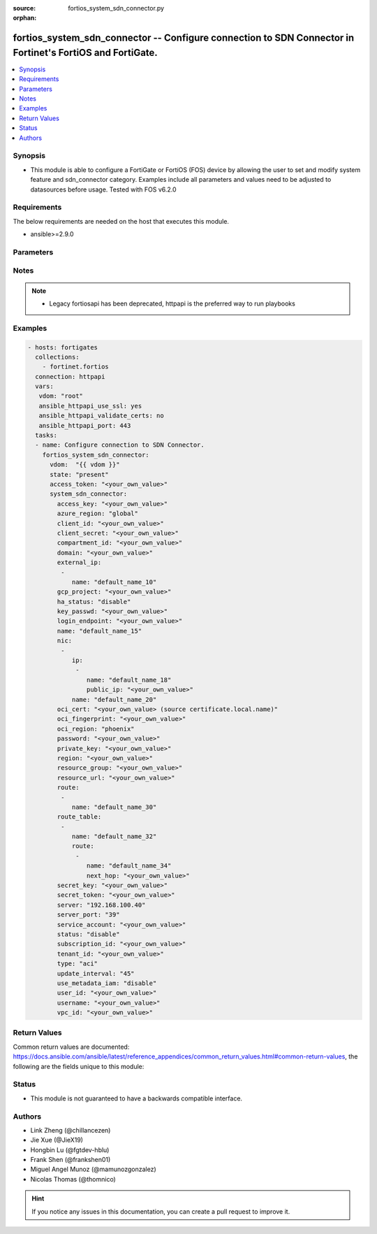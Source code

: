 :source: fortios_system_sdn_connector.py

:orphan:

.. fortios_system_sdn_connector:

fortios_system_sdn_connector -- Configure connection to SDN Connector in Fortinet's FortiOS and FortiGate.
++++++++++++++++++++++++++++++++++++++++++++++++++++++++++++++++++++++++++++++++++++++++++++++++++++++++++

.. versionadded:: 2.8

.. contents::
   :local:
   :depth: 1


Synopsis
--------
- This module is able to configure a FortiGate or FortiOS (FOS) device by allowing the user to set and modify system feature and sdn_connector category. Examples include all parameters and values need to be adjusted to datasources before usage. Tested with FOS v6.2.0



Requirements
------------
The below requirements are needed on the host that executes this module.

- ansible>=2.9.0


Parameters
----------


.. raw:: html

    <ul>
    <li> <span class="li-head">access_token</span> - Token-based authentication. Generated from GUI of Fortigate. <span class="li-normal">type: str</span> <span class="li-required">required: False</span></li>
    <li> <span class="li-head">vdom</span> - Virtual domain, among those defined previously. A vdom is a virtual instance of the FortiGate that can be configured and used as a different unit. <span class="li-normal">type: str</span> <span class="li-normal">default: root</span></li>
    <li> <span class="li-head">state</span> - Indicates whether to create or remove the object. This attribute was present already in previous version in a deeper level. It has been moved out to this outer level. <span class="li-normal">type: str</span> <span class="li-required">required: False</span> <span class="li-normal">choices: present, absent</span></li>
    <li> <span class="li-head">system_sdn_connector</span> - Configure connection to SDN Connector. <span class="li-normal">type: dict</span></li>
        <ul class="ul-self">
        <li> <span class="li-head">state</span> - B(Deprecated) <span class="li-normal">type: str</span> <span class="li-required">required: False</span> <span class="li-normal">choices: present, absent</span></li>
        <li> <span class="li-head">access_key</span> - AWS / ACS access key ID. <span class="li-normal">type: str</span></li>
        <li> <span class="li-head">azure_region</span> - Azure server region. <span class="li-normal">type: str</span> <span class="li-normal">choices: global, china, germany, usgov, local</span></li>
        <li> <span class="li-head">client_id</span> - Azure client ID (application ID). <span class="li-normal">type: str</span></li>
        <li> <span class="li-head">client_secret</span> - Azure client secret (application key). <span class="li-normal">type: str</span></li>
        <li> <span class="li-head">compartment_id</span> - Compartment ID. <span class="li-normal">type: str</span></li>
        <li> <span class="li-head">domain</span> - Openstack domain. <span class="li-normal">type: str</span></li>
        <li> <span class="li-head">external_ip</span> - Configure GCP external IP. <span class="li-normal">type: list</span></li>
            <ul class="ul-self">
            <li> <span class="li-head">name</span> - External IP name. <span class="li-normal">type: str</span> <span class="li-required">required: True</span></li>
            </ul>
        <li> <span class="li-head">gcp_project</span> - GCP project name. <span class="li-normal">type: str</span></li>
        <li> <span class="li-head">ha_status</span> - Enable/disable use for FortiGate HA service. <span class="li-normal">type: str</span> <span class="li-normal">choices: disable, enable</span></li>
        <li> <span class="li-head">key_passwd</span> - Private key password. <span class="li-normal">type: str</span></li>
        <li> <span class="li-head">login_endpoint</span> - Azure Stack login endpoint. <span class="li-normal">type: str</span></li>
        <li> <span class="li-head">name</span> - SDN connector name. <span class="li-normal">type: str</span> <span class="li-required">required: True</span></li>
        <li> <span class="li-head">nic</span> - Configure Azure network interface. <span class="li-normal">type: list</span></li>
            <ul class="ul-self">
            <li> <span class="li-head">ip</span> - Configure IP configuration. <span class="li-normal">type: list</span></li>
                <ul class="ul-self">
                <li> <span class="li-head">name</span> - IP configuration name. <span class="li-normal">type: str</span> <span class="li-required">required: True</span></li>
                <li> <span class="li-head">public_ip</span> - Public IP name. <span class="li-normal">type: str</span></li>
                </ul>
            <li> <span class="li-head">name</span> - Network interface name. <span class="li-normal">type: str</span> <span class="li-required">required: True</span></li>
            </ul>
        <li> <span class="li-head">oci_cert</span> - OCI certificate. Source certificate.local.name. <span class="li-normal">type: str</span></li>
        <li> <span class="li-head">oci_fingerprint</span> - OCI pubkey fingerprint. <span class="li-normal">type: str</span></li>
        <li> <span class="li-head">oci_region</span> - OCI server region. <span class="li-normal">type: str</span> <span class="li-normal">choices: phoenix, ashburn, frankfurt, london, toronto</span></li>
        <li> <span class="li-head">password</span> - Password of the remote SDN connector as login credentials. <span class="li-normal">type: password_aes256</span></li>
        <li> <span class="li-head">private_key</span> - Private key of GCP service account. <span class="li-normal">type: str</span></li>
        <li> <span class="li-head">region</span> - AWS / ACS region name. <span class="li-normal">type: str</span></li>
        <li> <span class="li-head">resource_group</span> - Azure resource group. <span class="li-normal">type: str</span></li>
        <li> <span class="li-head">resource_url</span> - Azure Stack resource URL. <span class="li-normal">type: str</span></li>
        <li> <span class="li-head">route</span> - Configure GCP route. <span class="li-normal">type: list</span></li>
            <ul class="ul-self">
            <li> <span class="li-head">name</span> - Route name. <span class="li-normal">type: str</span> <span class="li-required">required: True</span></li>
            </ul>
        <li> <span class="li-head">route_table</span> - Configure Azure route table. <span class="li-normal">type: list</span></li>
            <ul class="ul-self">
            <li> <span class="li-head">name</span> - Route table name. <span class="li-normal">type: str</span> <span class="li-required">required: True</span></li>
            <li> <span class="li-head">route</span> - Configure Azure route. <span class="li-normal">type: list</span></li>
                <ul class="ul-self">
                <li> <span class="li-head">name</span> - Route name. <span class="li-normal">type: str</span> <span class="li-required">required: True</span></li>
                <li> <span class="li-head">next_hop</span> - Next hop address. <span class="li-normal">type: str</span></li>
                </ul>
            </ul>
        <li> <span class="li-head">secret_key</span> - AWS / ACS secret access key. <span class="li-normal">type: str</span></li>
        <li> <span class="li-head">secret_token</span> - Secret token of Kubernetes service account. <span class="li-normal">type: str</span></li>
        <li> <span class="li-head">server</span> - Server address of the remote SDN connector. <span class="li-normal">type: str</span></li>
        <li> <span class="li-head">server_port</span> - Port number of the remote SDN connector. <span class="li-normal">type: int</span></li>
        <li> <span class="li-head">service_account</span> - GCP service account email. <span class="li-normal">type: str</span></li>
        <li> <span class="li-head">status</span> - Enable/disable connection to the remote SDN connector. <span class="li-normal">type: str</span> <span class="li-normal">choices: disable, enable</span></li>
        <li> <span class="li-head">subscription_id</span> - Azure subscription ID. <span class="li-normal">type: str</span></li>
        <li> <span class="li-head">tenant_id</span> - Tenant ID (directory ID). <span class="li-normal">type: str</span></li>
        <li> <span class="li-head">type</span> - Type of SDN connector. <span class="li-normal">type: str</span> <span class="li-normal">choices: aci, alicloud, aws, azure, gcp, nsx, nuage, oci, openstack, kubernetes, vmware</span></li>
        <li> <span class="li-head">update_interval</span> - Dynamic object update interval (30 - 3600 sec). <span class="li-normal">type: int</span></li>
        <li> <span class="li-head">use_metadata_iam</span> - Enable/disable using IAM role from metadata to call API. <span class="li-normal">type: str</span> <span class="li-normal">choices: disable, enable</span></li>
        <li> <span class="li-head">user_id</span> - User ID. <span class="li-normal">type: str</span></li>
        <li> <span class="li-head">username</span> - Username of the remote SDN connector as login credentials. <span class="li-normal">type: str</span></li>
        <li> <span class="li-head">vpc_id</span> - AWS VPC ID. <span class="li-normal">type: str</span></li>
        </ul>
    </ul>


Notes
-----

.. note::

   - Legacy fortiosapi has been deprecated, httpapi is the preferred way to run playbooks



Examples
--------

.. code-block:: yaml+jinja
    
    - hosts: fortigates
      collections:
        - fortinet.fortios
      connection: httpapi
      vars:
       vdom: "root"
       ansible_httpapi_use_ssl: yes
       ansible_httpapi_validate_certs: no
       ansible_httpapi_port: 443
      tasks:
      - name: Configure connection to SDN Connector.
        fortios_system_sdn_connector:
          vdom:  "{{ vdom }}"
          state: "present"
          access_token: "<your_own_value>"
          system_sdn_connector:
            access_key: "<your_own_value>"
            azure_region: "global"
            client_id: "<your_own_value>"
            client_secret: "<your_own_value>"
            compartment_id: "<your_own_value>"
            domain: "<your_own_value>"
            external_ip:
             -
                name: "default_name_10"
            gcp_project: "<your_own_value>"
            ha_status: "disable"
            key_passwd: "<your_own_value>"
            login_endpoint: "<your_own_value>"
            name: "default_name_15"
            nic:
             -
                ip:
                 -
                    name: "default_name_18"
                    public_ip: "<your_own_value>"
                name: "default_name_20"
            oci_cert: "<your_own_value> (source certificate.local.name)"
            oci_fingerprint: "<your_own_value>"
            oci_region: "phoenix"
            password: "<your_own_value>"
            private_key: "<your_own_value>"
            region: "<your_own_value>"
            resource_group: "<your_own_value>"
            resource_url: "<your_own_value>"
            route:
             -
                name: "default_name_30"
            route_table:
             -
                name: "default_name_32"
                route:
                 -
                    name: "default_name_34"
                    next_hop: "<your_own_value>"
            secret_key: "<your_own_value>"
            secret_token: "<your_own_value>"
            server: "192.168.100.40"
            server_port: "39"
            service_account: "<your_own_value>"
            status: "disable"
            subscription_id: "<your_own_value>"
            tenant_id: "<your_own_value>"
            type: "aci"
            update_interval: "45"
            use_metadata_iam: "disable"
            user_id: "<your_own_value>"
            username: "<your_own_value>"
            vpc_id: "<your_own_value>"
    


Return Values
-------------
Common return values are documented: https://docs.ansible.com/ansible/latest/reference_appendices/common_return_values.html#common-return-values, the following are the fields unique to this module:

.. raw:: html

    <ul>

    <li> <span class="li-return">build</span> - Build number of the fortigate image <span class="li-normal">returned: always</span> <span class="li-normal">type: str</span> <span class="li-normal">sample: 1547</span></li>
    <li> <span class="li-return">http_method</span> - Last method used to provision the content into FortiGate <span class="li-normal">returned: always</span> <span class="li-normal">type: str</span> <span class="li-normal">sample: PUT</span></li>
    <li> <span class="li-return">http_status</span> - Last result given by FortiGate on last operation applied <span class="li-normal">returned: always</span> <span class="li-normal">type: str</span> <span class="li-normal">sample: 200</span></li>
    <li> <span class="li-return">mkey</span> - Master key (id) used in the last call to FortiGate <span class="li-normal">returned: success</span> <span class="li-normal">type: str</span> <span class="li-normal">sample: id</span></li>
    <li> <span class="li-return">name</span> - Name of the table used to fulfill the request <span class="li-normal">returned: always</span> <span class="li-normal">type: str</span> <span class="li-normal">sample: urlfilter</span></li>
    <li> <span class="li-return">path</span> - Path of the table used to fulfill the request <span class="li-normal">returned: always</span> <span class="li-normal">type: str</span> <span class="li-normal">sample: webfilter</span></li>
    <li> <span class="li-return">revision</span> - Internal revision number <span class="li-normal">returned: always</span> <span class="li-normal">type: str</span> <span class="li-normal">sample: 17.0.2.10658</span></li>
    <li> <span class="li-return">serial</span> - Serial number of the unit <span class="li-normal">returned: always</span> <span class="li-normal">type: str</span> <span class="li-normal">sample: FGVMEVYYQT3AB5352</span></li>
    <li> <span class="li-return">status</span> - Indication of the operation's result <span class="li-normal">returned: always</span> <span class="li-normal">type: str</span> <span class="li-normal">sample: success</span></li>
    <li> <span class="li-return">vdom</span> - Virtual domain used <span class="li-normal">returned: always</span> <span class="li-normal">type: str</span> <span class="li-normal">sample: root</span></li>
    <li> <span class="li-return">version</span> - Version of the FortiGate <span class="li-normal">returned: always</span> <span class="li-normal">type: str</span> <span class="li-normal">sample: v5.6.3</span></li>
    </ul>

Status
------

- This module is not guaranteed to have a backwards compatible interface.


Authors
-------

- Link Zheng (@chillancezen)
- Jie Xue (@JieX19)
- Hongbin Lu (@fgtdev-hblu)
- Frank Shen (@frankshen01)
- Miguel Angel Munoz (@mamunozgonzalez)
- Nicolas Thomas (@thomnico)


.. hint::
    If you notice any issues in this documentation, you can create a pull request to improve it.
